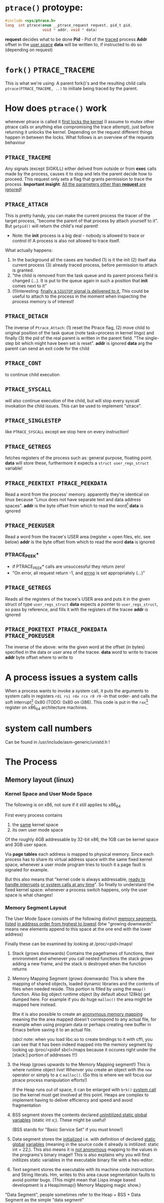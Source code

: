 # sources             http://tldp.org/LDP/LGNET/81/sandeep.html
#                     http://www.linuxjournal.com/article/6210
#                     http://www.hep.wisc.edu/~pinghc/Process_Memory.htm
#                     cffi manual
#                     https://software.intel.com/en-us/articles/introduction-to-x64-assembly
#                     https://en.wikipedia.org/wiki/X86_assembly_language#Syntax
#                     http://duartes.org/gustavo/blog/post/anatomy-of-a-program-in-memory/



* =ptrace()= protoype:
  #+BEGIN_SRC c
    #include <sys/ptrace.h>
    long  int ptrace(enum __ptrace_request request, pid_t pid,
                     void * addr, void * data)
  #+END_SRC

  *request* decides what to be done
  *Pid* - Pid of the _traced_ process
  *Addr* offset in the _user space_
  *data* will be written to, if instructed to do so (depending on request)

* =fork()= =PTRACE_TRACEME=
  This is what we're using: A parent fork()'s and the resulting child calls
  =ptrace(PTRACE_TRACEME, ..)= to initiate being traced by the parent.

* How does =ptrace()= work
  whenever ptrace is called it _first locks the kernel_ (I assume to mutex other ptrace
  calls or anything else compromising the trace attempt), just before returning it unlocks
  the kernel. Depending on the request different things happen in between the locks. What
  follows is an overview of the requests behaviour

** =PTRACE_TRACEME=
   Any signals (except SIGKILL) either delived from outside or from *exec* calls made by
   the process, causes it to stop and lets the parent decide how to proceed.
   This request only sets a flag that grants permission to trace the process.
   *Important insight*: _All the parameters other than *request* are ignored_!

** =PTRACE_ATTACH=
   This is pretty handy, you can make the current process the tracer of the target
   process, "become the parent of that process by attach yourself to it". But =getpid()=
   will return the child's real parent!
   - Note: the *init* process is a big deal - nobody is allowed to trace or control it!  A
     process is also not allowed to trace itself.
   What actually happens:
   1. In the background all the cases are handled (1) is it the init (2) itself aka
      current process (3) already traced process, before permission to attach is granted.
   2. "the child is removed from the task queue and its parent process field is changed
      (...). It is put to the queue again in such a position that *init* comes next to it"
   3. (!)Interesting: _finally a =SIGSTOP= signal is delivered to it._ This could be useful
      to attach to the process in the moment when inspecting the process memory is of
      interest!

** =PTRACE_DETACH=
   The inverse of =Ptrace_Attach=: (1) reset the Ptrace flag, (2) move child to original
   position of the task queue (note task=process in kernel lingo) and finally (3) the pid
   of the real parent is written in the parent field. "The single-step bit which might
   have been set is reset".
   *addr* is ignored
   *data* arg the parent can send an exit code for the child
   

   
** =PTRACE_CONT=
   to continue child execution

** =PTRACE_SYSCALL=
   will also continue execution of the child, but will stop every syscall invokation the
   child issues. This can be used to implement "strace".

** =PTRACE_SINGLESTEP=
   like =PTRACE_SYSCALL= except we stop here on every instruction!
   
** =PTRACE_GETREGS=
   fetches registers of the process such as: general purpose, floating point.
   *data* will store these, furthermore it expects a =struct user_regs_struct= variable!

** =PTRACE_PEEKTEXT PTRACE_PEEKDATA=
   Read a word from the process' memory.
   apparently they're identical on linux because "Linux does not have separate text and
   data address spaces". 
   *addr* is the byte offset from which to read the word[fn:3]
   *data* is ignored

** =PTRACE_PEEKUSER=
   Read a word from the tracee's USER area (register + open files, etc. see below)
   *addr* is the byte offset from which to read the word
   *data* is ignored

*** PTRACE_PEEK*
   - if PTRACE_PEEK* calls are unsuccessful they return zero!
   - "On error, all request return -1, and _errno_ is set appropriately (...)"

   
** =PTRACE_GETREGS=
   Reads all the registers of the tracee's USER area and puts it in the given struct of
   type =user_regs_struct=
   *data* expects a pointer to =user_regs_struct=, so pass by reference, and fills it with
          the registers of the tracee
   *addr* is ignored

** =PTRACE_POKETEXT PTRACE_POKEDATA PTRACE_POKEUSER=
   The inverse of the above: write the given word at the offset (in bytes) specified in
   the data or user area of the tracee.
   *data* word to write to tracee
   *addr* byte offset where to write to
   
   

* A process issues a system calls
  When a process wants to invoke a system call, it puts the arguments to system calls in
  registers =rdi rsi rdx rcx r8 r9= -in that order- and calls the soft interrupt[fn:1] 0x80 (TODO:
  0x80 on i386). This code is put in the =rax=[fn:2] register on x86_64 architecture machines.
* system call numbers
  Can be found in /usr/include/asm-generic/unistd.h !




* The Process

** Memory layout (linux)

*** Kernel Space and User Mode Space
   The following is on x86, not sure if it still applies to x86_64
  
  First every process contains
  1. the _same_ kernel space
  2. its own user mode space

  Of the roughly 4GB addressable by 32-bit x86, the 1GB can be kernel space and 3GB user
  space.
  
  Via *page tables* each address is mapped to physical memory. Since each process has to
  share its virtual address space with the same fixed kernel space, whenever a user mode
  program tries to touch it a page fault is signaled for example.

  But this also means that "kernel code is always addressable, _ready to handle interrupts_
  _or system calls at any time_". So finally to understand the fixed kernel space:
  whenever a process switch happens, only the user space is what changes!

*** Memory Segment Layout
    The User Mode Space consists of the following distinct _memory segments_, _listed_
    _in address order from highest to lowest_ (btw "growing downwards" means new elements
    append to this space at the one end with the lower address)

    Finally these can be examined by looking at /proc/<pid>/maps!

    1. Stack (grows downwards)
       Contains the pageframes of functions, their environment and whenever you call
       nested functions the stack grows adding a new frame, and the stack is destroyed
       when the function returns
       
    2. Memory Mapping Segment (grows downwards)
       This is where the mapping of shared objects, loaded dynamic libraries and the
       contents of files when needed reside. This portion is filled by using the =mmap()=
       function. Also big object runtime object (by default about 128kb) get dumped
       here. For example if you do huge =malloc()= the area might be mapped here instead.

       Btw it is also possible to create an _anonymous memory mapping_ meaning the the
       area mapped doesn't correspond to any actual file, for example when using program
       data or perhaps creating new buffer in Emacs before saving it to an actual file.

       (sbcl note: when you load libc.so to create bindings to it with cffi, you can see
       that it has been indeed mapped into the memory segment by looking up /proc/<pidof
       sbcl>/maps because it occures right under the [stack:] portion of addresses !!!)

    3. the Heap (grows upwards to the Memory Mapping segment!)
       This is where runtime object live! Whenver you create an object with the =new=
       operator or simply to a c =malloc()=. (So this is where we will focus our ptrace
       process manipulation efforts!)
       
       If the Heap runs out of space, it can be enlarged with =brk()= _system call_ (so
       the kernel must get involved at this point. Heaps are complex to implement having
       to deliver efficiency and speed and avoid fragmentation

    4. BSS segment
       stores the contents declared _uninitilized static global variables_ (static int
       x;). These might be useful!

       (BSS stands for "Basic Service Set" if you must know!)

    5. Data segment
       stores the _initialized_ i.e. with definition of declared _static global_
       _variables_ (meaning in the source code it already is initilized: static int =
       22;). This also means it is _not anonymous_ mapping to the values in the programs's
       binary image!! This is also explains why you will find initilizes static variables
       in the executable binary file with a hex-editor.

    6. Text segment
       stores the executable with its machine code instructions and String literals.
       Hm, writes to this area cause segmentation faults to avoid pointer bugs.
       (This might mean that Lisps image based development is a Heap/mmap() Memory Mapping magic
       show.)

    "Data Segment",
    people sometimes refer to the Heap + BSS + Data Segment as the simple "data segment"

*** Memory Segment tools
    =nm <obj-file.o>=
    will list symbols from an object files and also to which memory segment they belong!
    

*** ALSR - Adress Space Layout Randomzation
    The above memory segments used to start at exactly the same virtual addresses.
    This made them vulnerable to exploits. So nowadays modern operation systems employ
    ALSR, adding a random offset to these address.

    From what I could gather ALSR is only applied at process initilisation, so far, and
    doesn't apply at run-time or at process switching. There was a paper on ASLR
    Re-Randomization, but a paper is for the future..
    
    It can be easily disabled see (below) but it might be not necessary if it only
    occurs once the process is created since we always will try to ptrace it once
    its created.


  

*** Getting the memory segment addresses (Linux)
    So apparently /proc is the userspace interface to process information,
    and should be used to read out process information. Functions like
    find_task_by_vpid() and basically all not well documentation syscalls
    are as a rule of thumb _not_ for userspace.

    So we will parse /proc/<pid>/maps directly! 
    
    
** contains
   - program counter
   - all the CPU's registers
   - process stack (containing temporary data) such as:
     - routine parameters
     - return addresses
     - saved variables

** User Area + Contents
   is a reagion of the process' memory that contains information about:
   - open files
   - current directory
   - signal action
   - "accounting information"

   
  

* Implementation Efficiency
** Finding a byte pattern in an array fast enough
   Is basically the problem we're trying to solve. `find-match-address-partial'[fn:4] tries
   to fix this problem.

** Problem Size
   
   The real world example involves an address range of 200 Million. Just `peekdata' over
   such a range, byte-wise, takes a long time

   Ideas (from easy to hard implementation):

   1. use (ptrace ...)directly as it is an order of magnitude faster than (peekdata ..)
      faster.
      Test done: using _(ptrace ) directly is roughly _6.3 times faster_
   2. Compare with raw C ptrace scans, if just peekdata is already an overhead than
      try to readout the whole processmemory range to, disc/array with "pread" or
      something like that
   3. try multithreading it (bordeaux-thread). This would be the hardest to implement
      but it would be great to finally have a real reason to use it
      
** profiling results ENDS-WITH-BYTES? vs NEO-ENDS-WITH-BYTES?
   The crucial point is to finding out `ldb' existed and `integer-length'
   Also just ldb the whole bits in one go, and not byte-wise... which was also
   off-by-one wrong.

*** Profiling data, results

    This is from using TIME and slime-profile-package slime-profile-report

    Btw if you're done profiling use slime-UNprofile-all !
   
;; profiling data:
;; *from-addr* to *to-addr* is a range of 1-Million addresses. So only about 0.5% of
;; the realworld problem size we will face with this system.
;; 5.3 Seconds is too long. (* 5.3 200)
;; (time (length (find-match-address-partial #xb7 *from-addr* *to-addr*)))
;;
;;*** with integer->bit-vector

;;   seconds  |     gc     |     consed    |   calls   |  sec/call  |  name  
;; ---------------------------------------------------------------
;;      3.444 |      0.119 | 1,502,503,360 | 2,000,002 |   0.000002 | INTEGER->BIT-VECTOR
;;      0.834 |      0.034 |   648,617,776 | 1,000,001 |   0.000001 | BIT-MASK-PADDING
;;      0.363 |      0.000 |    16,675,984 | 1,000,001 |   0.000000 | PTRACE
;;      0.320 |      0.004 |    33,613,056 | 1,000,001 |   0.000000 | ENDS-WITH-BYTES?
;;      0.213 |      0.000 |    14,320,080 | 1,000,001 |   0.000000 | PEEKDATA
;;      0.044 |      0.000 |             0 | 1,000,001 |   0.000000 | PTRACE-SUCCESSFUL?
;;      0.000 |      0.000 |           848 |         1 |   0.000000 | FIND-MATCH-ADDRESS-PARTIAL
;; ---------------------------------------------------------------
;;      5.218 |      0.157 | 2,215,731,104 | 7,000,008 |            | Total
;;
;; estimated total profiling overhead: 4.82 seconds
;; overhead estimation parameters:
;;   1.2e-8s/call, 6.88e-7s total profiling, 3.22e-7s internal profiling

;; *** using `NEO-ends-with-bytes?' !!!! [WINNER]
;;   seconds  |     gc     |    consed   |   calls   |  sec/call  |  name  
;; -------------------------------------------------------------
;;      0.318 |      0.003 |  16,285,168 | 1,000,001 |   0.000000 | PEEKDATA
;;      0.289 |      0.004 |  15,955,120 | 1,000,001 |   0.000000 | PTRACE
;;      0.247 |      0.014 | 144,133,200 | 1,000,001 |   0.000000 | BITS-IN-NUMBER
;;      0.117 |      0.000 |           0 | 1,000,001 |   0.000000 | BYTES-IN-NUMBER
;;      0.007 |      0.000 |           0 | 1,000,001 |   0.000000 | PTRACE-SUCCESSFUL?
;;      0.000 |      0.000 |      32,768 |         1 |   0.000000 | FIND-MATCH-ADDRESS-PARTIAL
;;      0.000 |      0.000 |  15,168,704 | 1,000,001 |   0.000000 | NEO-ENDS-WITH-BYTES?
;; -------------------------------------------------------------
;;      0.978 |      0.021 | 191,574,960 | 6,000,007 |            | Total
;;
;; estimated total profiling overhead: 4.13 seconds
;; overhead estimation parameters:
;;   1.2e-8s/call, 6.88e-7s total profiling, 3.22e-7s internal profiling
 

;;*** with lispforum-integer->bit-vector
;;  seconds  |     gc     |     consed    |   calls   |  sec/call  |  name  
;; ---------------------------------------------------------------
;;      2.077 |      0.100 | 1,047,853,824 | 1,000,001 |   0.000002 | LISPFORUM-INTEGER->BIT-VECTOR
;;      1.039 |      0.043 |   657,010,064 | 1,000,001 |   0.000001 | INTEGER->BIT-VECTOR
;;      1.021 |      0.025 |   655,109,376 | 1,000,001 |   0.000001 | BIT-MASK-PADDING
;;      0.270 |      0.000 |    16,348,576 | 1,000,001 |   0.000000 | PTRACE
;;      0.218 |      0.000 |    13,468,528 | 1,000,001 |   0.000000 | PEEKDATA
;;      0.201 |      0.000 |    29,877,824 | 1,000,001 |   0.000000 | ENDS-WITH-BYTES?
;;      0.041 |      0.000 |             0 | 1,000,001 |   0.000000 | PTRACE-SUCCESSFUL?
;;      0.000 |      0.000 |           240 |         1 |   0.000000 | FIND-MATCH-ADDRESS-PARTIAL
;; ---------------------------------------------------------------
;;      4.867 |      0.168 | 2,419,668,432 | 7,000,008 |            | Total


;;Evaluation took: just `ends-with-bytes?'
  ;; 4.836 seconds of real time
  ;; 4.846667 seconds of total run time (4.600000 user, 0.246667 system)
  ;; [ Run times consist of 0.107 seconds GC time, and 4.740 seconds non-GC time. ]
  ;; 100.23% CPU
  ;; 16,478,953,784 processor cycles
  ;; 2,247,740,896 bytes consed

;; Evaluation took:
;;   0.309 seconds of real time
;;   0.310000 seconds of total run time (0.080000 user, 0.230000 system)
;;   [ Run times consist of 0.003 seconds GC time, and 0.307 seconds non-GC time. ]
;;   100.32% CPU
;;   1,052,773,168 processor cycles
;;   31,844,240 bytes consed
  

;; FINAL COPARISON

;; Evaluation took: `ends-with-bytes'
;;   8.732 seconds of real time
;;   8.743333 seconds of total run time (6.223333 user, 2.520000 system)
;;   [ Run times consist of 0.153 seconds GC time, and 8.591 seconds non-GC time. ]
;;   100.13% CPU
;;   29,758,796,854 processor cycles
;;   2,247,718,016 bytes consed
  
;; 17
;;   seconds  |     gc     |     consed    |   calls   |  sec/call  |  name  
;; ---------------------------------------------------------------
;;      3.737 |      0.092 | 1,533,066,304 | 2,000,002 |   0.000002 | INTEGER->BIT-VECTOR
;;      0.982 |      0.061 |   655,445,312 | 1,000,001 |   0.000001 | BIT-MASK-PADDING
;;      0.208 |      0.000 |    16,021,792 | 1,000,001 |   0.000000 | PTRACE
;;      0.148 |      0.000 |    27,750,256 | 1,000,001 |   0.000000 | ENDS-WITH-BYTES?
;;      0.000 |      0.000 |    15,434,352 |         1 |   0.000000 | FIND-MATCH-ADDRESS-PARTIAL
;; ---------------------------------------------------------------
;;      5.075 |      0.153 | 2,247,718,016 | 5,000,006 |            | Total

;; estimated total profiling overhead: 3.37 seconds
;; overhead estimation parameters:
;;   6.e-9s/call, 6.7400003e-7s total profiling, 3.3199998e-7s internal profiling

;; Evaluation took: `NEO-ends-with-bytes' ;; using spec function `integer-length' and `ldb'
;;   1.862 seconds of real time
;;   1.863332 seconds of total run time (0.773333 user, 1.089999 system)
;;   [ Run times consist of 0.007 seconds GC time, and 1.857 seconds non-GC time. ]
;;   100.05% CPU
;;   6,345,773,994 processor cycles
;;   31,785,104 bytes consed
  
;; 17
;;   seconds  |     gc     |   consed   |   calls   |  sec/call  |  name  
;; ------------------------------------------------------------
;;      0.291 |      0.000 | 16,452,384 |         1 |   0.290999 | FIND-MATCH-ADDRESS-PARTIAL
;;      0.235 |      0.007 | 15,332,720 | 1,000,001 |   0.000000 | PTRACE
;;      0.000 |      0.000 |          0 | 1,000,001 |   0.000000 | NEO-ENDS-WITH-BYTES?
;; ------------------------------------------------------------
;;      0.526 |      0.007 | 31,785,104 | 2,000,003 |            | Total

;; estimated total profiling overhead: 1.35 seconds
;; overhead estimation parameters:
;;   6.e-9s/call, 6.7400003e-7s total profiling, 3.3199998e-7s internal profiling

   


   
   
* Footnotes

[fn:1] a soft interrupt is to be contrasted by a hardware interrupt. Both are like a
function that takes highest priority and interrupts every other non-interrupt execution of
instruction. A hardware interrupt is issued by hardware, a soft interrupt is issued by the
program code.
Examples - hardware interrupt:
1. telling the CPU when I/O components are available - instead of a spin lock solution
2. watchdog circuits - tell the CPU if some hardware component is not working properly
   these are interrupts are highly critical. Interupts have a priority hierarchy scheme so
   that these kind of interrupts can get handled before others.
Examples - software interrupt:
1. system calls!
2. Programming language Exception system is handled through software interrupts! Such as
   division-by-zero

[fn:2] on i386 this is the =eax= register - a 32bit register

[fn:3] the size of a word is architecture and OS dependent: on x86_64 Linux it is 64bit

  
[fn:4] name might be subject to change, this function takes a value like #xabcd and
searches for it over an address range that is used as index to memory with `peekdata'


* gcc

** =gcc -g=
   "with this option the compiler and linker will generate and retain symbol information
   in the executable itself"
   For example loading the executable with =gdb= allows to associate the sourcecode files
   with the produces assembly. =(gdb) info line 12= for example, will show at what address
   in the process memory those are mapped to.
   Though since we can read out the instruction pointer we can pass that address to gdb
   and get the assembly pointed at !
   For exmaple:
   =(gdb) disassembly 0x400500= 
   
* Disable Adress Space Layout Randomzation (ASLR)
  On Linux:
  =echo 0 > /proc/sys/kernel/randomize_va_space=

  Now if you have a C program with a malloc()'d pointer try to print its address.
  By default, meaning with enabled ASLR, the address pointed to will be different
  on each execution of the program.
  But if you disable ASLR, like done above, you will see the the address will always
  be the same!!

  Now if you run the address lookup in an endless loop, you will see that regardless
  of ASLR the address will stay the same during runtime, meaning that ASLR is only
  applied once, on process creation!


* functions and headerfiles
  To find the header file for a function use the cmd line =man=

  For example, in what header file is sbrk(), try

  #+BEGIN_SRC shell
      man 2 sbrk
  #+END_SRC

  In the *SYNOPSIS* section, one of the first lines, it will show
  #include <unistd.h>. Great!
  
  If you look at =man man= you will find that the second number argument can be
  used to look up differnt section of the manual. For example "3" refers to Library calls.

  So for =abs(num)=, man 2 abs won't find anything, since =abs()= is not a system call
  but =man 3 abs= will be more successful. This is especially useful to know when a name
  can refer to two different manual entries such as =man 1 kill= and =man 2 kill=

  | man <num> | manual section                                            |
  |         1 | Executable programs or shell commands                     |
  |         2 | syscalls                                                  |
  |         3 | library calls                                             |
  | non given | will look in all section in the order 1 8 3 0 2 5 4 9 6 7 |

  Finally when you call =man ptrace= for example the header will read: =PTRACE(2)=. The 2
  refers to the manual section 2, as ptrace is indeed a syscall!
  
* /proc/pid/maps memory layout
  "A file containing the currently mapped memory regions and their access permissions"
  from =man proc=.  shows the virtuel address space of a process and its protection
  (read,write,executable).  See the function in util.c called =find_readable_memory= to
  find the regions corresponding with 'r' as in 'r'eadable For example the first row of
  /proc/pid/maps:

| start-end of virtual | permission            |   offset |    dev |   inode | pathname     |
| address              | last one is p=private |          |        |         |              |
|                      | or  s=shared          |          |        |         |              |
| 00400000-00401000    | r-xp                  | 00000000 | 103:03 | 8529909 | /path/to/exe |
|                      |                       |          |        |         |              |

permission, can be changed using the =mprotect= syscall
When a process violates its memory access then a SIGSEGV (segmentaiton fault) is issued by
the kernel.
TODO: not sure if permission hinders PTRACE_POKE* in any sense, as it didn't hinder it on
'w' lacking regions.. might be because I was using a sudo (root privilege sudo command)
tracer process to do so..?

dev, pathname and inode,
help us find the file on the disc that this process was fed data from (I think this is the
executable)

offset,
is the offset into the file we wrote into memory and mapped with virtual addresses

pathname,
this one is useful for example "[stack]" might be the area containing the dynamic object,
so if you want to =ptrace()= a particular runtime object, this is where we
might find them

** pathname and hexaddress in memory:
you can peek_data the instructions and the search them in the executable, they're usually
in order. But very important when you search the address you have to consider if you're
machine uses big- or little-endian. I think most machines use little-endian. Because now
a peekadress might return: 200b5b058901c083
but the address is laid out in memory differently
PEEKDATA:  200b 5b05 8901 c083 
in memory: 83c0 0189 055b 0b20

in the hexeditor a word is in fact a halfword it seems, just look at the last entry in the
PEEKDATA row is c083 and in memory it is the leading chunk, we start with the least
significant portion of a datum (little endian). Because we have broken down the datum in
in 4x4hex value. We get 4 halfword because 0xffff can represent up to 16⁴ or 2¹⁶ aka 16
bit (halfword).

The definition of a "word" is not very rigid, but in the literature I use, a word is 32bit,
double word 64bit and consequently a halfword is 16bit. Alas in ptrace()'s man page the
"word" is used and annoted as being architecture dependent.

* gdb
** useful commands

   | print <var>  | print value of var                                      |
   | print &<var> | print address of var! useful for veryfing with peekdata |
   |              |                                                         |

* assembly

** syntax
   x86 assembly has two main syntax branches:
   1. /intel syntax/ - prevalent in the Windows world and
   2. /AT&T syntax/ - prevalent in the Linux world, hence the one =gdb= uses

   |                 | AT&T                                  | intel                      | comment |
   | Sigils          | $<immediate value>, %register         | automatic recognition      |         |
   |                 |                                       |                            |         |
   | parameter order | mov <src>, <destination>              | mov <destination>, <src>   | *sigh*  |
   |                 |                                       |                            |         |
   | parameter size  | mnemonic suffixes e.g. addl           | register used imply size!  |         |
   |                 |                                       | rax,eax,ax,al are q,l,w,b  |         |
   |                 |                                       |                            |         |
   | addresses       | disp(base,index,scale)                | all arighmetic expressions |         |
   |                 |                                       | are written in [brackets]  |         |
   |                 | movl mem_location(%ebx, %ecx,4), %eax | mov eax, [ebx + ecx*4 +    |         |
   |                 |                                       | mem_location]              |         |

  
** display the assembly of any executable
   Even prints the machinecode assembly mapping!

   =objdump -d <program>=

   

* x64 Assembly - general notes
  
  | byte             | 8bit     |
  | word             | 16 bit   |
  | double word      | 32 bit   |
  | quadword (qword) | 64 bits  |
  | double quadword  | 128 bits |


** Registers
  We have the general purpose registers, that we know from user-regs-struct
  
  First 8 general purpose Registers: RAX, RBX, RCX ... RSP

  | RAX | access full 64bits                                |
  | EAX | access first 32bits                               |
  | AX  | first 16 bits                                     |
  | AL  | of the AX access the lower byte (aka first 8 bits |
  | AH  | the higher, 2nd, byte of AX                       |

  you can see this in action when you diassemble 0x400500 the bin/spam binary
  by replacing the x type accordingly

  | int x             | add $0x1 %eax |                                 |
  | long long x       | add $0x1 %rax |                                 |
  | short x or char x | add $0x1 %eax | hmm the compiler doesnt care !  |


  The new registers can be accessed in a similar manner R8 thorugh R15

  | R8  | quadword (64bits)    |                                                 |
  | R8D | lower dword (32bits) |                                                 |
  | R8H | higher dword         |                                                 |
  | R8W | lowest word          |                                                 |
  | R8B | lowest byte          | this is "MASM" (microsoft) style, "Intel style" |
  |     |                      | is R8L, note there is no R8H                    |


  RIP,
  points at the _next instruction_ this might be important to remember when
  you want immdiate changes while singlestepping!
  
  RSP,
  points to last item pushed onto stack, _which grows toward lower addresses_
  Used to store return values of function in high-level languages (C etc.)

  RFLAGS, (formed from x86 32bit register EFLAGS, so EFLAGS value can't be used
  directly..?),
  contains stores flags used for results of operations and for controller the cpu.
  Some of the most useful flags include information on:
  1. operation generated a carry or borrow
  2. last byte was even number of 1's
  3. result was zero
  4. most significunt bit of result is 1
  5. Overflow on signed operation

  FPU - floating point unit,
  contains the eight registers FPR0-FPR7, status and control register.
  The FPR0 to FPR7 registers share space with the 64-bit MMX registers.
  

  SIMD Architecture,
  instruction execute a single command on up to 8 pieces of data. Which might be
  troublesome when finding the instruction, or data, we wish to change.

  Also some "extensions" such as SSE2 SSE3 etc. _include opertions for_pre-fetching_
  _memory_ (for performance reasons) might proof tricky. How can they be recognised?
  Is this immediately apperent in the instruction name?


  a short overview of _some command sets_ and _which registers_ they operate on
  This is helpful, knowing that the general purpose registers are never used for
  this.

  | Technology      | Register size/type | items in parallel |
  | MMX             | 64 MMX             | 8, 4, 2, 1        |
  | SSE2/SSE3/SSSE3 | 64 MMX             | 8, 4, 2, 1        |
  These are not all, nor fixed. For examle just "SSE" may operate on 64 MMX and 128 XXM!

  Tools and caveats,
  _Some assemblers reverse source and destination_ (remember how peekdata order of
  args didn't match with the output _sequence of args to opcodes_ from gdb disas!)



** Instructions

   Addressing
   Modes The usual: immediate (literal numbers),direct (content of registers),
   indirect(use adresses of registers).

   Some Opcodes:
   | Opcode | Meaning          |
   | CMOV   | conditional move |
   | JE     | jump equal       |
   | JC     | jump carry       |
   | LOOP   | loop with ECX    |
   | NOP    | No operation     |

   LOOPing,
   instruction is used by decrementing RCX, ECX or CX depending on range
   JNE if the result is 0. (testing this with a very simple for-loop _did not_
   _use *CX_!)

   floating point opcodes,
   usually start with F

** operating system

   Althogh 64bit system allow addressing 64 bytes, no current CPUs can implement
   accessing all 16 exabytes 18.446.744.073.709.551.616, how weak is that!

   The AMD architecture only _uses the lower 48bits_ of an address, while the
   bits 48 through 63 must be a copy of bit 47 or the cpu raises an interrupt.

   Thus the _address range_ is in effect _0 to 00007fff'ffffffff_

   (!) which explains why the stack pointer of user-regs-struct is close to that
   limit (remember the stack pointer grows downwards!):
   7fff9338e0e0    rsp of this emacs session of the time of writing
   7fffffffffff    highest address


   
* disassembly hacking
  =(gdb) disas /r main= Shows not only the mnemonics but also the associated process data!!
  returns the disassembly of the main function. The striking oberservation is the way it
  is formated regarding the spacing of addresses. It is important to note that different
  instruction make up a smaller or bigger instruction size!! (You can tell by the <+xyz>
  column and the process data after

  Example from (dspm)
   0x00000000004004ed <+0>:	55	push   %rbp
   0x00000000004004ee <+1>:	48 89 e5	mov    %rsp,%rbp
   0x00000000004004f1 <+4>:	89 7d fc	mov    %edi,-0x4(%rbp)
   0x00000000004004f4 <+7>:	48 89 75 f0	mov    %rsi,-0x10(%rbp)
   0x00000000004004f8 <+11>:	eb 0f	jmp    0x400509 <main+28>
   0x00000000004004fa <+13>:	8b 05 64 0b 20 00	mov    0x200b64(%rip),%eax        # 0x601064 <x>
   0x0000000000400500 <+19>:	83 e8 01	sub    $0x1,%eax
   0x0000000000400503 <+22>:	89 05 5b 0b 20 00	mov    %eax,0x200b5b(%rip)        # 0x601064 <x>
   0x0000000000400509 <+28>:	8b 05 4d 0b 20 00	mov    0x200b4d(%rip),%eax        # 0x60105c <flagg>
   0x000000000040050f <+34>:	3d cd ab 00 00	cmp    $0xabcd,%eax
   0x0000000000400514 <+39>:	74 e4	je     0x4004fa <main+13>
   0x0000000000400516 <+41>:	8b 05 48 0b 20 00	mov    0x200b48(%rip),%eax        # 0x601064 <x>
   0x000000000040051c <+47>:	5d	pop    %rbp
   0x000000000040051d <+48>:	c3	retq   

   The addresses are thus alligned variably! The PUSH operation only needs a single byte!

   As you might notice the first 3 MOV instruction don't seem to have the same
   opcode. Well first of all there ARE differnt opcode for MOV instructions (see
   "Instruction Set Reference"), but in this case the "89" is the opcode for MOV and in
   the <+1> and <+7> line the leading 48 is in fact a _"rex prefix"_ for 64 bit operands and
   registers (%rbp and %rsp are GPRs), that means the the MOV in the <+4> line is a 32bit
   MOV!

   _The rex prefix is a prefix for the opcode byte_ and indicates that 64 bit operands
   or GPRs or FPRs registers will be used.

** disassembly process hacking
   Consider the output:
   
   0x0000000000400558 <+43>:	74 e4	je     0x40053e <main+17>
   0x000000000040055a <+45>:	8b 05 fc 0a 20 00	mov    0x200afc(%rip),%eax  # 0x60105c <flagg>
   0x0000000000400560 <+51>:	89 c6	mov    %eax,%esi

   If we want to change the value of the variable flagg, gdb's disas output helpfully puts
   it there in clear text. Refering to it is a bit tricky. It is moved to EAX in line
   <+45>. It is refered to with the disp(base,index,scale) address notation. Since it is
   just disp(base) though it is a simply:

   0x200afc+%rip = &flagg

   But, the what value is %rip? The obvious answer is wrong, it is not 0x40055a like the
   address of the current instruction beginning. But rather _rip points to the next_
   _instruction_ So whenever you read assembly that wants to use the contets of %rip,
   you need to remember that it refers to the next instruction, after the one it is
   refered one.
   
   so to refer to flagg in this example
   (peekdata (+ #x200afc (+ (rip-address) <next-instruction-offset>)))
   and to change it, call pokedata accordingly

   This changes `flagg' for every subsequent instruction! As we change it directly
   in its memory location!

   The location of a variable in memory depends whether it's content are created at
   runtime (heap, mmap), it is static (BSS) or known at compile time (data, text) finally
   some languages, like Lisp, make the location of a variable difficult to figure out
   TODO: test if changing it in a register will write the changed value back
         to memory? This might be an issue of modyfing the register, like
	 rip where changes change effect only on the next instruction... Think
	 register and their value in assembly program-flow-charts!
   
** disassembly doing it all again, a few months after hiatus..
  if (peekdata #x400500) is 200B5B058901C083 and the next instruction is #x400503, then
  the instruction is only #x400500 + 3 bytes long!  One byte can be represented by two hex
  numbers so of the 200B5B058901C083, only 6 places count a :least endian representation,
  we have to read instruction in backwards "380C109850B5B002" no, not quite!  the tricky
  thing to know is that little endian pertains _byte_ order so if 1024 is represented as
  #x400 then in memory it will be layed out as 0 0 4 0 The first two zeros are the first
  byte 4 and 0 is the 2nd byte. We start with the least significant of the #400 namely
  "00" and the then we move to the next byte "04"
  
  So lets go back to our example
  200B5B058901C083 represented as bytes
  20 0B 5B 05 89 01 C0 83
  first we can make a surefire cut though! Because #x400503 is the next instruction
  and it is only 6 hex numbers appart, called peekdata should return some overlapping
  data!
  (peekdata #x400503) ==> 58B00200B5B0589
  
  lets compare the two
        200B5B058901C083
   58B00200B5B0589    !!!oooooh, hooohooo

  Oh! they overlap in a different way I imagined they would..
  Now even more surprising is:
  (peekdata #x400500) ==>       200B5B058901C083
  (peekdata #x400501) ==>       200B5B058901C0
  (peekdata #x400502) ==>  -74FFDFF4A4FA76FF    ;; what the..?
  (peekdata #x400503) ==>  58B00200B5B0589
  
  let's keep that (peekdata #x400502) output in mind. It might be an issue of
  representing a number as twos-complement. It should be avoidable by only issuing
  peekdata at portions the instructionp pointer rip will point to!

  Moving along, only 6 bytes make up the instruction. But which 6?
  It should be obvious now that those must be the bytes that went missing
  with increasing hex-number calls so:
  01 C0 83
  And because we use :little-endian, it is in fact
  83 C0 01
  Now which instruction is this??
  Well after redicovering that I already did a lot of good progress on this same
  issue some months ago before before my hiatus on this project, calling
  gdb bin/spam and then (gdb) disas /r main
  lets us see an output of the process data that directly is translated to assembly
  for us!!!
  83 C0 01  add $01, %eax
  
  Feeding the above into another disassembler online reveals that
  C0 = EAX
  and 01 = $01
  ... so the gdb output doesn't seem to intend to mirror the machinecode byte sequence
  and might always put out arguments to some rule order

** disassembly api for lisp
  <k-stz> hey asm newb here, trying to find an api/library that will let me
          disassemble machinecode. (x86_64 littleendian). so that foo(83 c0 01)
	  => add $01 %eax
  <anon0> RTFM, its only 
  <anon1> k-stz: https://github.com/jonwil/unlinker/tree/master/udis86  [00:41]
  <k-stz> anon1: thank you looks good  [00:42]
  <k-stz> Furthermore I'm attempting to read out the machine code out of a live
	  process, using the instruction pointer. I wonder if i might run into
	  some pitfalls where the same bytes will translate to something
	  different depending on say context..?   [00:46]
  <anon2> k-stz: the only context you need is the operating mode (16/32/64
	   bits)  [00:48]
  <anon2> and you need to start from the instruction pointer of course	   
  <k-stz> anon: thanks
  
** udis86
   https://github.com/jonwil/unlinker/tree/master/udis86
   I read that the format needs to be XML somewhere.. so its looking bad already
** operating mode (assembly)
   What is the operating mode and how can it affect how machinecode will be
   interpreted by the CPU? Finally how to tell in which operating mode a process
   is, and do I have to perhaps change it?

   
   

* Instruction Set Reference
  This is quite helpful
  http://www.intel.com/content/dam/www/public/us/en/documents/manuals/64-ia-32-architectures-software-developer-instruction-set-reference-manual-325383.pdf

* CFFI
  "Bindings [to C] are written in Lisp. They can be created at-will by Lisp programs. Lisp
  programmers can write new bindings and add them to the image (...)
  The only foreign library to load is the one being wrapped- the one with pure C interface; no
  C or other no-Lisp compilation is required."

  Because CFFI can only deal with .so files, a summary follows:

** C - .a and .so files
  shortly put .a are static linked libraries and .so dynamic linked libraries

  .a statically linked:
  This means when a program is linked against it, and the library changed, the program
  needs to be compiled again for it to use the new library. Because the _linking only_
  _takes place once, statically, during compilation_
  If the .a static library changes the program needs to be compiled again, against it for
  the changes to be available to the program

  .so dynamically linked:
  only .so libraries can by dynamically linked when compiling a program. That means
  that once the compilation is complete and the .so library changes in the future,
  the changes will be immediately available to the program because the linking
  is dynamically taking place _at runtime of the application_

** .a .so how does it matter to CFFI?
   Because only shared object files "*.so" can by dynamically loaded into the
   Lisp image for binding creation

** creating .so libraries
   Only differs from regular compilation in the command line switches
   
   =gcc -shared -fPIC -g test.c -o bin/libtest.so=
   
   where =-shared -fPIC= suffices

   I.e. a shared libraries (and also .a files) can be created from any source files

** Creating C bindings from any .so file!!
   All we need is an .so file, and here is how it works:

   1. First we _describe how to load a shared library_ into the Lisp image with
      =define-foreign-library=
      
#+BEGIN_SRC common-lisp
  (define-foreign-library libc-definition-name
    ;; where to fetch the .so files on :unix systems:
    (:unix (:or ;"libc-2.19"
	    "libc.so"
	    "/lib/x86_64-linux-gnu/libc-2.19"))
      ;; default search location - if all fails
      (t (:default "/lib/x86_64-linux-gnu/libc-2.19"
	     "/usr/lib/libc.so")))

#+END_SRC
   2. Then we _actually load the described library_ into the Lisp image

#+BEGIN_SRC common-lisp
  (use-foreign-library libc-definition-name)
#+END_SRC      

   3. And now we can _create the bindings to the functions we care about_

#+BEGIN_SRC common-lisp
  (defcfun ("abs" absoluto) :int (flags :int))
  ;; "abs" is the name of the clib function where `absoluto' refers to the name we can
  ;; invoke it with in the lisp code (as `abs' is already a function in Common Lisp!)
  ;; :int = return-value
#+END_SRC

** How can we create bindings for a function when all we did is load the binary shared object?
   The binary *.so file indeed contains all the metadata necessary to refer to by the
   functions name to the machinecode therein!

   The command line tool =nm= lets us see the symbols of an object file, the output of,
   for example =nm libtest.so= returns among other:
   #+BEGIN_SRC shell
                         w _Jv_RegisterClasses
         00000000000006e5 T main
                          U printf@@GLIBC_2.2.5
         0000000000000630 t register_tm_clones
         0000000000000711 T returnsTwo

   #+END_SRC

   There might be some useful info in there pertaining address offset of particular
   functions. (And where to find functions of interest in the process' memory via ptrace!)
 
   For example "T" in the 2nd column means that the particular symbol is in the text/code section

** Pointer and Memory allocation

*** Allocating Memory "Lisp dynamically" and "C dynamically"
   =with-foreign-object= is sometimes called cynamic allocation in Lisp,
   because the object created (allocated) therin only has dynamic extent. Dynamic extent
   in Lisp means that the object lives only in the extend of the (with-foreign-object
   <body>) body. Much like the =let= bindings of special veriables

   =foreign-alloc= on the other hand is _what C calles "dynamic" allocation_. The object
   get allocated to the heap and stay there unless freed by =foreign-free= !!
   In C these kind of objects are created with =malloc()= and firends.

*** Accessing Foreign Memory
    We should always keep in mind that C imposes the semantic on all data that it is
    really just all arrays. Pointers are represented as arrays as well.

    In Lisp we will derefernence pointers with =mem-aref= and =mem-ref= !! Just like
    =AREF= those are SETFable places!!

    "To decide which one to use, consider whether you would use the array index operator
    [n] or the pointer dereference * in C; use mem-aref for array indexing and mem-ref
    for pointer dereferencing."

*** pass by reference
    C code:
    #+BEGIN_SRC C
      int x = 77;
      printf("%d\n", x); // => 77
      passByReference(&x); // sets x = 2
      printf("%d\n", x); // => 2
    #+END_SRC

    Common Lisp translation (but with just Lisp's dynamic allocation):
    #+BEGIN_SRC common-lisp
      (with-foreign-pointer (x-ptr 4)	    ;; 4 = size of int
        (setf (mem-ref x-ptr :int) 77)	    ;; x = 77
        (print (mem-ref x-ptr :int))
        (passbyreference x-ptr)
        (print (mem-ref x-ptr :int)))
    #+END_SRC

** temporary root priviledge for ptrace
   Now because ptrace() is a system call it requires root privilege. To successfully call
   it in lisp requires for lisp to be run as root. There is no other way, _you need to_
   _start the lisp program with root privilege._
   For securities sake it you can _use another system call_ to _turn off root privilege at_
   _runtime_ and turn it back on again. *This only works when the process was started as
   root to begin with!!

   The systemcall to toggle root priviledge is, =seteuid()=

   #+BEGIN_SRC common-lisp
     ;; This only works if you run the lisp program as root to begin with!
     ;; turn on root priviledge
     (sb-posix:seteuid 0)
     ;; do your thang
     (ptrace-or-another-root-priviledged-call)
     ;; become root again
     (sb-posix:seteuid 1000)
   #+END_SRC

   




* Little Endian
  Way of laying out a datum that needs more than one byte to be represented.
  Consider the C integer 33, which needs 32 bits/4 bytes to be represented

  0000 0000 0010 0001 
  1    2    3    4 bytes!

  In what order can we write these 4 bytes in memory? Well there are two schemes
  the above is big-endian because the most significant byte (big) is the first
  and the least significant the last.

  With little endian we put the least significant byte first, so the above
  integer would be represented like so

  0001 0010 0000 0000
  1st  2nd  3rd  4th byte

  each byte has an own address and here 0001 has the first(smaller) address than
  0010.

** Finally what does it matter to this project?
   (peekdata hexhex-value) => 0x200B17058901C083
   than in what way is the above layed out in memory,
   out of the following

   (1) 200B 1705 8901 C083
   (2) 20 0b 17 05 89 01 c0 83
   (3) 83 c0 01 89 05 17 0b 20

   If you chose 3 and thought that 1 is just silly than you're goddamn right.
   Remember that two hex make a byte #xff => 255 => #b11111111

   _the following has been only tested for bin/spam_
   You can actually find the instructions of bin/spam that you fetched with
   (peekdata...) if you look at bin/spam with a hexeditor. If the
   peeked address is #400500 then you will find the byte order in question
   at byte 500 and the following!
   
